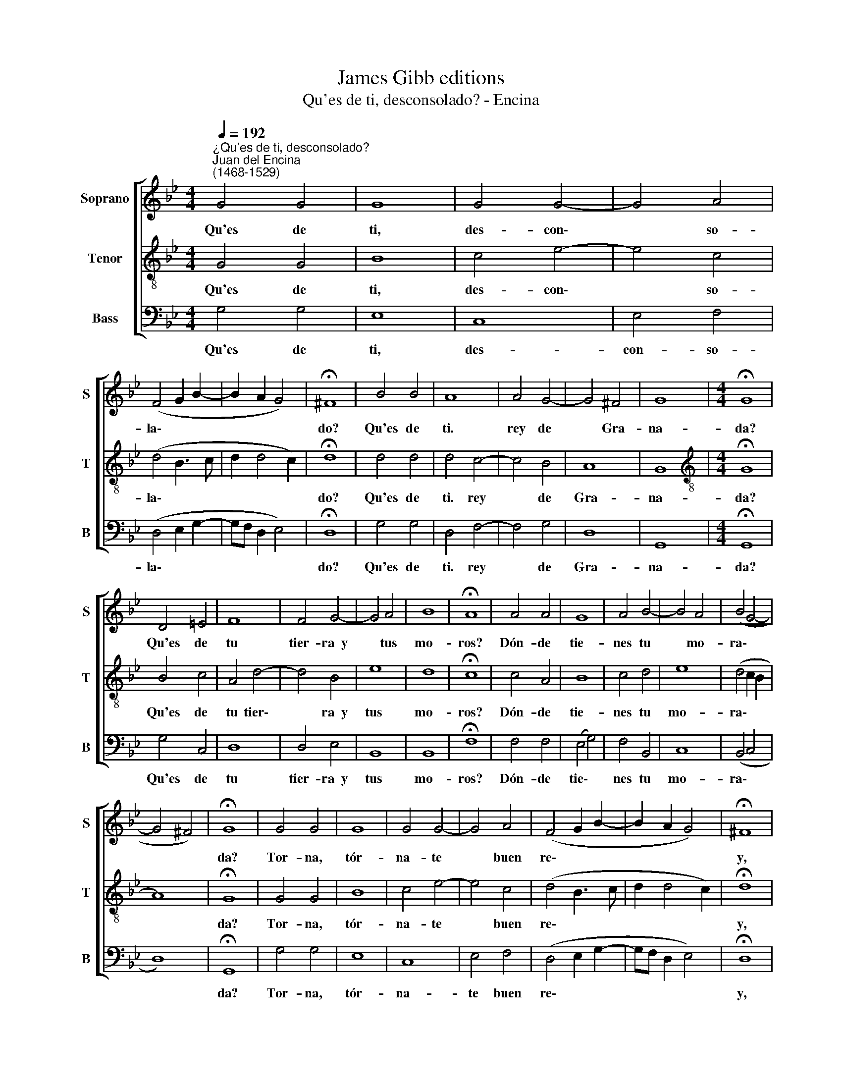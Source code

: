 X:1
T:James Gibb editions
T:Qu'es de ti, desconsolado? - Encina
%%score [ 1 2 3 ]
L:1/8
Q:1/4=192
M:4/4
K:Bb
V:1 treble nm="Soprano" snm="S"
V:2 treble-8 nm="Tenor" snm="T"
V:3 bass nm="Bass" snm="B"
V:1
"^¿Qu'es de ti, desconsolado?""^Juan del Encina\n(1468-1529)" G4 G4 | G8 | G4 G4- | G4 A4 | %4
w: Qu'es de|ti,|des- con\-|* so-|
 (F4 G2 B2- | B2 A2 G4) | !fermata!^F8 | B4 B4 | A8 | A4 G4- | G4 ^F4 | G8 |[M:4/4] !fermata!G8 | %13
w: la\- * *||do?|Qu'es de|ti.|rey de|* Gra-|na-|da?|
 D4 =E4 | F8 | F4 G4- | G4 A4 | B8 | !fermata!A8 | A4 A4 | G8 | A4 B4- | B4 A4 | (B4 G4- | %24
w: Qu'es de|tu|tier- ra~~y|* tus|mo-|ros?|Dón- de|tie-|nes tu|* mo-|ra\- *|
 G4 ^F4) | !fermata!G8 | G4 G4 | G8 | G4 G4- | G4 A4 | (F4 G2 B2- | B2 A2 G4) | !fermata!^F8 | %33
w: |da?|Tor- na,|tór-|na- te|* buen|re\- * *||y,|
 B4 B4 | A8 | A4 G4- | G4 ^F4 | G8 | !fermata!G8 | D4 =E4 | F8 | F4 G4- | G4 A4 | B8 | %44
w: A nues-|tra|ley con\-|* sa-|gra-|da,|Por- que|si|per- dis\-|* te~el|rei-|
 !fermata!A8 | A4 A4 | G8 | A4 B4- | B4 A4 | (B4 G4- | G4 ^F4) | !fermata!G8 |] %52
w: no,|Ten- gas|el|al- ma|* co-|bra\- *||da.|
V:2
 G4 G4 | B8 | c4 e4- | e4 c4 | (d4 B3 c | d2 d4 c2) | !fermata!d8 | d4 d4 | d4 c4- | c4 B4 | A8 | %11
w: Qu'es de|ti,|des- con\-|* so-|la\- * *||do?|Qu'es de|ti. rey|* de|Gra-|
 G8 |[M:4/4][K:treble-8] !fermata!G8 | B4 c4 | A4 d4- | d4 B4 | e8 | d8 | !fermata!c8 | c4 A4 | %20
w: na-|da?|Qu'es de|tu tier\-|* ra~~y|tus|mo-|ros?|Dón- de|
 B8 | c4 d4 | e8 | (d4 c2 B2 | A8) | !fermata!G8 | G4 G4 | B8 | c4 e4- | e4 c4 | (d4 B3 c | %31
w: tie-|nes tu|mo-|ra\- * *||da?|Tor- na,|tór-|na- te|* buen|re\- * *|
 d2 d4 c2) | !fermata!d8 | d4 d4 | d4 c4- | c4 B4 | A8 | G8 | !fermata!G8 | B4 c4 | A4 d4- | %41
w: |y,|A nues-|tra ley|* con-|sa-|gra-|da,|Por- que|si per\-|
 d4 B4 | e8 | d8 | !fermata!c8 | c4 A4 | B8 | c4 d4 | e8 | (d4 c2 B2 | A8) | !fermata!G8 |] %52
w: * dis-|te~el|rei-|no,|Ten- gas|el|al- ma|co-|bra\- * *||da.|
V:3
 G,4 G,4 | E,8 | C,8 | E,4 F,4 | (D,4 E,2 G,2- | G,F, D,2 E,4) | !fermata!D,8 | G,4 G,4 | %8
w: Qu'es de|ti,|des-|con- so-|la\- * *||do?|Qu'es de|
 D,4 F,4- | F,4 G,4 | D,8 | G,,8 |[M:4/4] !fermata!G,,8 | G,4 C,4 | D,8 | D,4 E,4 | B,,8 | B,,8 | %18
w: ti. rey|* de|Gra-|na-|da?|Qu'es de|tu|tier- ra~~y|tus|mo-|
 !fermata!F,8 | F,4 F,4 | (E,4 G,4) | F,4 B,,4 | C,8 | (B,,4 C,4 | D,8) | !fermata!G,,8 | G,4 G,4 | %27
w: ros?|Dón- de|tie\- *|nes tu|mo-|ra\- *||da?|Tor- na,|
 E,8 | C,8 | E,4 F,4 | (D,4 E,2 G,2- | G,F, D,2 E,4) | !fermata!D,8 | G,4 G,4 | D,4 F,4- | %35
w: tór-|na-|te buen|re\- * *||y,|A nues-|tra ley|
 F,4 G,4 | D,8 | G,,8 | !fermata!G,,8 | G,4 C,4 | D,8 | D,4 E,4 | C,8 | F,8 | !fermata!F,8 | %45
w: * con-|sa-|gra-|da,|Por- que|si|per- dis-|te~el|rei-|no,|
 F,4 F,4 | (E,4 G,4) | F,4 B,,4 | C,8 | (B,,4 C,4 | D,8) | !fermata!G,,8 |] %52
w: Ten- gas|el *|al- ma|co-|bra\- *||da.|

